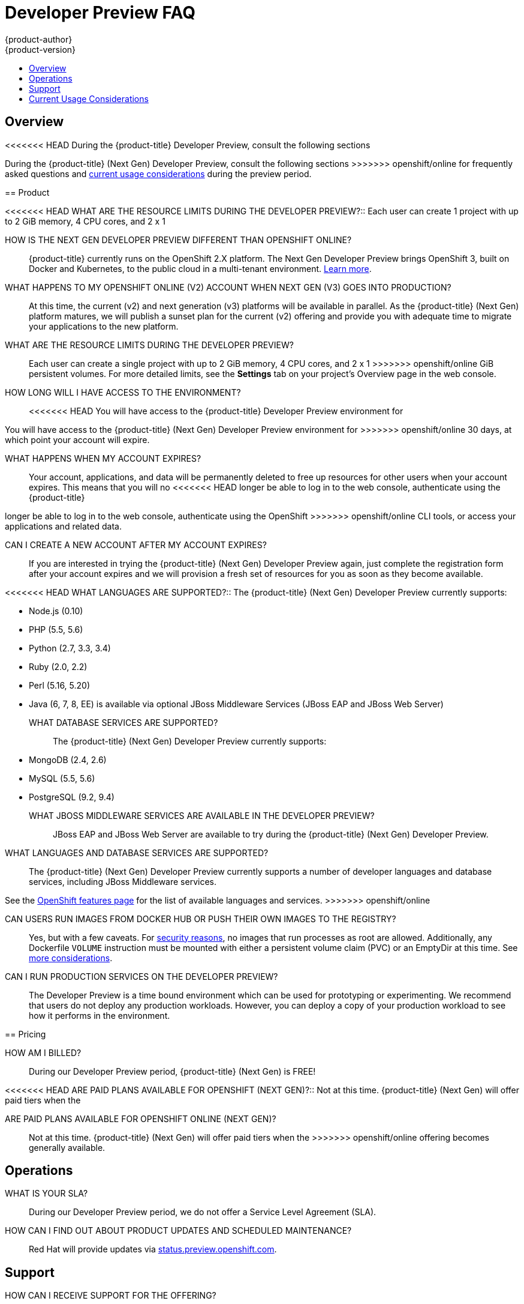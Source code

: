 [[getting-started-devpreview-faq]]
= Developer Preview FAQ
{product-author}
{product-version}
:data-uri:
:icons:
:experimental:
:toc: macro
:toc-title:
:prewrap!:

toc::[]

== Overview

<<<<<<< HEAD
During the {product-title} Developer Preview, consult the following sections
=======
During the {product-title} (Next Gen) Developer Preview, consult the following sections
>>>>>>> openshift/online
for frequently asked questions and
xref:devpreview-current-usage-considerations[current usage considerations]
during the preview period.

[[devpreview-faq-product]]
== Product

<<<<<<< HEAD
WHAT ARE THE RESOURCE LIMITS DURING THE DEVELOPER PREVIEW?::
Each user can create 1 project with up to 2 GiB memory, 4 CPU cores, and 2 x 1
=======
HOW IS THE NEXT GEN DEVELOPER PREVIEW DIFFERENT THAN OPENSHIFT ONLINE?::
{product-title} currently runs on the OpenShift 2.X platform. The Next Gen
Developer Preview brings OpenShift 3, built on Docker and Kubernetes, to the public 
cloud in a multi-tenant environment.
xref:../getting_started/online_v2_vs_v3.adoc#getting-started-online-v2-vs-v3[Learn more].

WHAT HAPPENS TO MY OPENSHIFT ONLINE (V2) ACCOUNT WHEN NEXT GEN (V3) GOES INTO PRODUCTION?::
At this time, the current (v2) and next generation (v3) platforms will be available in 
parallel. As the {product-title} (Next Gen) platform matures, we will publish a sunset 
plan for the current (v2) offering and provide you with adequate time to migrate your 
applications to the new platform.

WHAT ARE THE RESOURCE LIMITS DURING THE DEVELOPER PREVIEW?::
Each user can create a single project with up to 2 GiB memory, 4 CPU cores, and 2 x 1
>>>>>>> openshift/online
GiB persistent volumes. For more detailed limits, see the *Settings* tab on your
project's Overview page in the web console.

HOW LONG WILL I HAVE ACCESS TO THE ENVIRONMENT?::
<<<<<<< HEAD
You will have access to the {product-title} Developer Preview environment for
=======
You will have access to the {product-title} (Next Gen) Developer Preview environment for
>>>>>>> openshift/online
30 days, at which point your account will expire.

WHAT HAPPENS WHEN MY ACCOUNT EXPIRES?::
Your account, applications, and data will be permanently deleted to free up
resources for other users when your account expires. This means that you will no
<<<<<<< HEAD
longer be able to log in to the web console, authenticate using the {product-title}
=======
longer be able to log in to the web console, authenticate using the OpenShift
>>>>>>> openshift/online
CLI tools, or access your applications and related data.

CAN I CREATE A NEW ACCOUNT AFTER MY ACCOUNT EXPIRES?::
If you are interested in trying the {product-title} (Next Gen) Developer Preview again,
just complete the registration form after your account expires and we will
provision a fresh set of resources for you as soon as they become available.

<<<<<<< HEAD
WHAT LANGUAGES ARE SUPPORTED?::
The {product-title} (Next Gen) Developer Preview currently supports:

- Node.js (0.10)
- PHP (5.5, 5.6)
- Python (2.7, 3.3, 3.4)
- Ruby (2.0, 2.2)
- Perl (5.16, 5.20)
- Java (6, 7, 8, EE) is available via optional JBoss Middleware Services (JBoss
EAP and JBoss Web Server)

WHAT DATABASE SERVICES ARE SUPPORTED?::
The {product-title} (Next Gen) Developer Preview currently supports:

- MongoDB (2.4, 2.6)
- MySQL (5.5, 5.6)
- PostgreSQL (9.2, 9.4)

WHAT JBOSS MIDDLEWARE SERVICES ARE AVAILABLE IN THE DEVELOPER PREVIEW?::
JBoss EAP and JBoss Web Server are available to try during the {product-title}
(Next Gen) Developer Preview.
=======
WHAT LANGUAGES AND DATABASE SERVICES ARE SUPPORTED?::
The {product-title} (Next Gen) Developer Preview currently supports a number of developer languages and database services, including JBoss Middleware services.

See the link:https://www.openshift.com/features/cartridges.html#online3[OpenShift features page] for the list of available languages and services.
>>>>>>> openshift/online

CAN USERS RUN IMAGES FROM DOCKER HUB OR PUSH THEIR OWN IMAGES TO THE REGISTRY?::
Yes, but with a few caveats. For
https://docs.docker.com/engine/security/security/[security reasons], no images
that run processes as root are allowed. Additionally, any Dockerfile `VOLUME`
instruction must be mounted with either a persistent volume claim (PVC) or an
EmptyDir at this time. See xref:devpreview-current-usage-considerations[more
considerations].

CAN I RUN PRODUCTION SERVICES ON THE DEVELOPER PREVIEW?::
The Developer Preview is a time bound environment which can be used for
prototyping or experimenting. We recommend that users do not deploy any
production workloads. However, you can deploy a copy of your production workload
to see how it performs in the environment.

[[devpreview-faq-pricing]]
== Pricing

HOW AM I BILLED?::
During our Developer Preview period, {product-title} (Next Gen) is FREE!

<<<<<<< HEAD
ARE PAID PLANS AVAILABLE FOR OPENSHIFT (NEXT GEN)?::
Not at this time. {product-title} (Next Gen) will offer paid tiers when the
=======
ARE PAID PLANS AVAILABLE FOR OPENSHIFT ONLINE (NEXT GEN)?::
Not at this time. {product-title} (Next Gen) will offer paid tiers when the 
>>>>>>> openshift/online
offering becomes generally available.

[[devpreview-faq-operations]]
== Operations

WHAT IS YOUR SLA?::
During our Developer Preview period, we do not offer a Service Level Agreement
(SLA).

HOW CAN I FIND OUT ABOUT PRODUCT UPDATES AND SCHEDULED MAINTENANCE?::
Red Hat will provide updates via
http://status.preview.openshift.com[status.preview.openshift.com].

[[devpreview-faq-support]]
== Support

HOW CAN I RECEIVE SUPPORT FOR THE OFFERING?::
During the Developer Preview there are no paid or official support channels,
however, you can contact the Community Enablement team, create a bug report in
<<<<<<< HEAD
Bugzilla, or create a post in the {product-title} Forums.
=======
Bugzilla, or create a post in the OpenShift Forums.
>>>>>>> openshift/online

HOW SHOULD I REACH THE COMMUNITY ENABLEMENT TEAM OR USER FORUMS?::
The best way to contact the community enablement team is to
https://developers.openshift.com/contact[log a request in the Developer Portal].
Make sure that you select "Developer Preview" in the Reason for contact drop
down.

<<<<<<< HEAD
If you would like to ask a larger group of people for help, including
{product-title} users, engineers, and operations team members, you can ask a
question using the
https://groups.google.com/forum/#!forum/openshift[{product-title} Forums].
Please make sure to use the "dev-preview" tag when creating a new post.
=======
If you would like to ask a larger group of people for help, including OpenShift
users, engineers, and operations team members, you can ask a question using the
https://groups.google.com/forum/#!forum/openshift[OpenShift Forums]. Please make
sure to use the "dev-preview" tag when creating a new post.
>>>>>>> openshift/online

WHAT SHOULD I DO WHEN I FIND A BUG?::
Red Hat's Bugzilla instance can be used to
https://bugzilla.redhat.com/enter_bug.cgi?product=OpenShift%20Online&version=3.x[log
bug reports] (Product=OpenShift Online, Version=3.x). You can find a list of
https://bugzilla.redhat.com/buglist.cgi?bug_status=NEW&bug_status=ASSIGNED&bug_status=ON_DEV&bug_status=ON_QA&classification=Red%20Hat&known_name=Online%20v3&list_id=5138398&product=OpenShift%20Online&query_based_on=Online%20v3&query_format=advanced&version=3.x[known
and reported issues] in Red Hat's Bugzilla instance.

HOW DO I REPORT SECURITY FLAWS?::
Red Hat's Bugzilla instance can also be used to
https://bugzilla.redhat.com/enter_bug.cgi?product=OpenShift%20Online&version=3.x&groups=security[log
security sensitive bug reports] (Product=OpenShift Online, Version=3.X,
Groups=security) by selecting the "Security Sensitive Bug" flag (automatically
selected with the provided link).

[[devpreview-current-usage-considerations]]
== Current Usage Considerations

The {product-title} (Next Gen) Developer Preview offering scopes the inventory of images
it provides out of the box with a few considerations in mind, which also apply
to any images you choose to import into your project. These conditions are
<<<<<<< HEAD
enforced via the {product-title} xref:../dev_guide/compute_resources.adoc#dev-guide-compute-resources[quotas,
limit ranges, and compute resources] systems.

* A memory limit of 2GiB is in place. The 2 GiB is spread out across the project's
=======
enforced via the OpenShift xref:../dev_guide/compute_resources.adoc#dev-guide-compute-resources[quotas,
limit ranges, and compute resources] systems.

* A memory limit of 2 GiB is in place. The 2 GiB is spread out across the project's
>>>>>>> openshift/online
pods and containers.
* Maximum counts are in place for pods, replication controllers, services, and
secrets (though some amount of these secrets will be needed by the system's
build and deployer service accounts).
* Any Dockerfile `VOLUME` instruction must be mounted with either a persistent
volume claim (PVC) or an EmptyDir at this time.
<<<<<<< HEAD
* The project associated with a user can allocate up to two PVCs.
=======
* The project associated with a user can allocate up to two PVCs of up to 1 GiB each.
>>>>>>> openshift/online
* No images that run as *root* are allowed.
* Only the Source-to-Image (S2I) build strategy is allowed for any build
configurations imported into your project.

[[devpreview-access-internal-registry]]
HOW DO I ACCESS THE INTERNAL REGISTRY?::
The internal registry can be accessed at
*_https://registry.preview.openshift.com_*. See
xref:../dev_guide/managing_images.adoc#accessing-the-internal-registry[Accessing
the Internal Registry] for more information.

[[devpreview-checking-current-usage]]
HOW DO I CHECK MY CURRENT USAGE?::
To check your project's current resource usage, you can log into the web console
and view them from the *Settings* tab of your project's *Overview*, or use the
following CLI command:

----
$ oc describe quota <your_project_quota_object_name>
----

[[devpreview-default-memory-limits]]
WHAT ARE THE DEFAULT MEMORY LIMITS?::
As part of providing a set of templates out of the box, various publicly
accessible templates have been updated with a memory limit template parameter
with a default setting for the deployments, with the 2 GiB memory limit in mind.

You can change the defaults when instantiating any given template as you see
fit, based on the needs of the specific scenario you want to try. However, you
must keep in mind the 2 GiB overall memory limit when adjusting the settings of
your various deployments.

See xref:../dev_guide/compute_resources.adoc#dev-limit-ranges[Limit Ranges] and
xref:../architecture/core_concepts/templates.adoc#parameters[Templates:
Parameters] for more information on these concepts.
